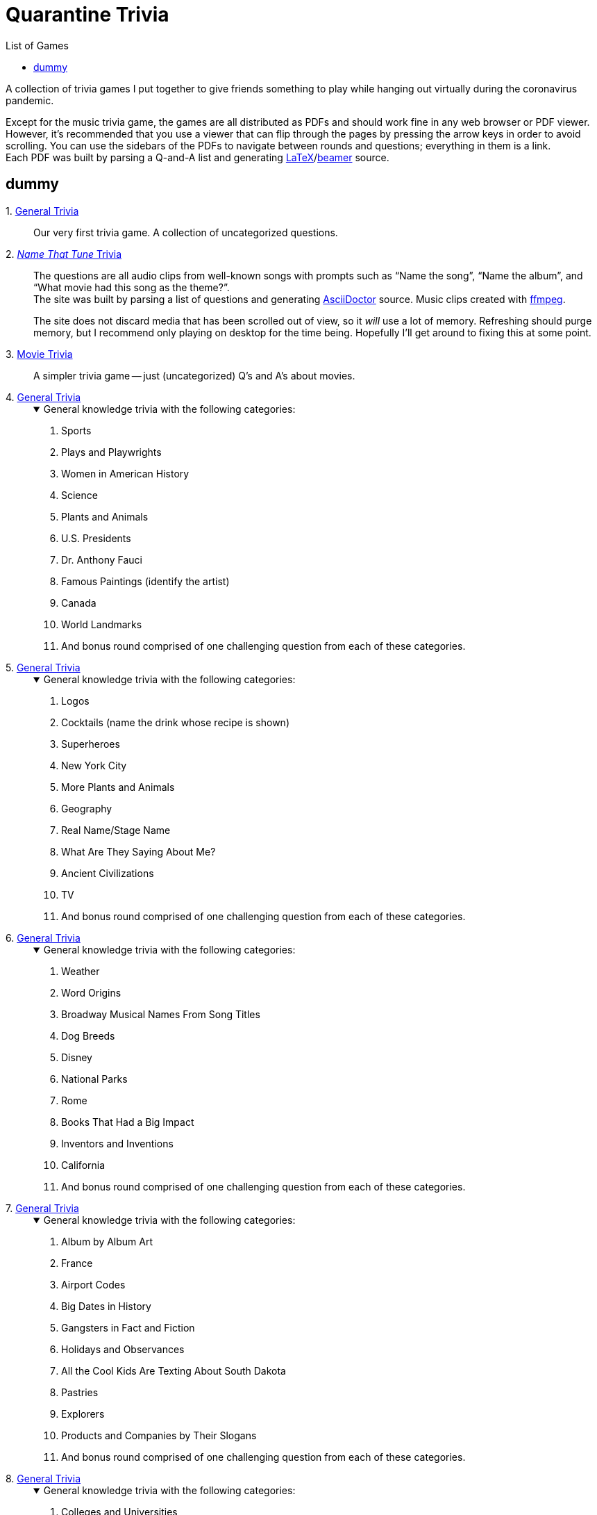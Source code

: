 = Quarantine Trivia
:stylesheet: ./Styles/italian-pop.css
:toc: left
:toc-title: List of Games
:docinfo: private
:icons: font
:github-profile: link:https://github.com/rben01
:github-icon-in-link: icon:github[]{nbsp},role="no-underline"
:email: https://rben01.github.io/[Other Projects,role="prominent-link"] {nbsp}/{nbsp} {github-profile}[{github-icon-in-link}]{github-profile}[rben01,role="prominent-link"]
:trivia-github-root: https://rben01.github.io/quarantine-trivia
:description: A collection of trivia games created to pass the time with friends during the COVID-19 quarantine.
:bonus-section-note: And bonus round comprised of one challenging question from each of these categories.
:resource-link-asciidoctor: link:https://asciidoctor.org[AsciiDoctor^]
:resource-link-beamer: link:https://ctan.org/pkg/beamer[beamer^]
:resource-link-pandas: link:https://pandas.pydata.org[Pandas^]
:resource-link-matplotlib: link:https://matplotlib.org[Matplotlib^]
:resource-link-bokeh: link:https://bokeh.org[Bokeh^]
:resource-link-d3: link:https://d3js.org[d3^]
:resource-link-ffmpeg: link:https://ffmpeg.org[ffmpeg^]
:resource-link-latex: link:https://www.latex-project.org[LaTeX^]

[.lead]
A collection of trivia games I put together to give friends something to play while hanging out virtually during the coronavirus pandemic.

Except for the music trivia game, the games are all distributed as PDFs and should work fine in any web browser or PDF viewer.
However, it's recommended that you use a viewer that can flip through the pages by pressing the arrow keys in order to avoid scrolling.
You can use the sidebars of the PDFs to navigate between rounds and questions; everything in them is a link. +
Each PDF was built by parsing a Q-and-A list and generating {resource-link-latex}/{resource-link-beamer} source. +

[#dummy]
## dummy

[#trivia-item-list]
[#week-1]#1. link:{trivia-github-root}/Week%201%20-%20Trivia%20game/LaTeX/trivia.pdf[General Trivia^]#::
Our very first trivia game. A collection of uncategorized questions.

[#week-2]#2. link:{trivia-github-root}/Week%202%20-%20Music%20Trivia/trivia_embedded.html[__Name That Tune__ Trivia^]#::
The questions are all audio clips from well-known songs with prompts such as "`Name the song`", "`Name the album`", and "`What movie had this song as the theme?`". +
The site was built by parsing a list of questions and generating {resource-link-asciidoctor} source. Music clips created with {resource-link-ffmpeg}.
+
****
The site does not discard media that has been scrolled out of view, so it _will_ use a lot of memory.
Refreshing should purge memory, but I recommend only playing on desktop for the time being.
Hopefully I'll get around to fixing this at some point.
****

[#week-3]#3. link:{trivia-github-root}/Week%203%20-%20Movie%20Trivia/docs/LaTeX/movie_trivia.pdf[Movie Trivia^]#::
A simpler trivia game -- just (uncategorized) Q's and A's about movies.

[#week-4]#4. link:{trivia-github-root}/Week%204%20-%20General%20Trivia/docs/LaTeX/general_trivia.pdf[General Trivia^]#::
+
.General knowledge trivia with the following categories:
[%collapsible%open]
====
. Sports
. Plays and Playwrights
. Women in American History
. Science
. Plants and Animals
. U.S. Presidents
. Dr. Anthony Fauci
. Famous Paintings (identify the artist)
. Canada
. World Landmarks
. {bonus-section-note}
====

[#week-5]#5. link:{trivia-github-root}/Week%205%20-%20General%20Trivia/docs/LaTeX/general_trivia.pdf[General Trivia^]#::
+
.General knowledge trivia with the following categories:
[%collapsible%open]
====
. Logos
. Cocktails (name the drink whose recipe is shown)
. Superheroes
. New York City
. More Plants and Animals
. Geography
. Real Name/Stage Name
. What Are They Saying About Me?
. Ancient Civilizations
. TV
. And bonus round comprised of one challenging question from each of these categories.
====

[#week-6]#6. link:{trivia-github-root}/Week%206%20-%20General%20Trivia/docs/LaTeX/general_trivia.pdf[General Trivia^]#::
+
.General knowledge trivia with the following categories:
[%collapsible%open]
====
. Weather
. Word Origins
. Broadway Musical Names From Song Titles
. Dog Breeds
. Disney
. National Parks
. Rome
. Books That Had a Big Impact
. Inventors and Inventions
. California
. {bonus-section-note}
====

[#week-7]#7. link:{trivia-github-root}/Week%207%20-%20General%20Trivia/docs/LaTeX/general_trivia.pdf[General Trivia^]#::
+
.General knowledge trivia with the following categories:
[%collapsible%open]
====
. Album by Album Art
. France
. Airport Codes
. Big Dates in History
. Gangsters in Fact and Fiction
. Holidays and Observances
. All the Cool Kids Are Texting About South Dakota
. Pastries
. Explorers
. Products and Companies by Their Slogans
. {bonus-section-note}
====

[#week-8]#8. link:{trivia-github-root}/Week%208%20-%20General%20Trivia/docs/LaTeX/general_trivia.pdf[General Trivia^]#::
+
.General knowledge trivia with the following categories:
[%collapsible%open]
====
. Colleges and Universities
. Horse Racing
. The Constitution
. It happened in 2010
. Under the Sea
. Myths and Legends
. Mexico, Our Friendly Neighbor to the South
. Famous Buildings
. Nobel Prize Winners
. The Beatles
. {bonus-section-note}
====

[#week-9]#9. link:{trivia-github-root}/Week%209%20-%20General%20Trivia/docs/LaTeX/general_trivia.pdf[General Trivia^]#::
+
.General knowledge trivia with the following categories:
[%collapsible%open]
====
. Aviation
. Ireland
. Colonial America
. Famous Ships and Boats
. Foreign Words and Phrases
. Birds
. Native Americans
. The home of ...
. Wonders of Engineering
. Washington, D.C.
. {bonus-section-note}
====

[#week-10]#10. link:{trivia-github-root}/Week%2010%20-%20General%20Trivia/docs/LaTeX/general_trivia.pdf[General Trivia^]#::
+
.General knowledge trivia with the following categories:
[%collapsible%open]
====
. Quotations
. East Asia
. Musical Instruments
. Outer Space
. Saturday Night Live
. Special Words from Various Fields
. Streets, Highways, and Boulevards
. The Biggest and the Most
. The Wild West
. Who Originated the Role?
. {bonus-section-note}
====

[#week-11]#11. link:{trivia-github-root}/Week%2011%20-%20General%20Trivia/docs/LaTeX/general_trivia.pdf[General Trivia^]#::
+
.General knowledge trivia with the following categories:
[%collapsible%open]
====
. Flowers
. Abraham Lincoln
. Civil Rights Movements
. How Now Brown Cow?
. American Literature
. Africa
. World War II
. Competitions
. Name the Film from the Cast
. World Leaders
. And a very special bonus section consisting of questions in categories that we (the creators) just liked.
====

[#week-12]#12. link:{trivia-github-root}/Week%2012%20-%20General%20Trivia%20(Thanksgiving)/docs/LaTeX/general_trivia.pdf[General Trivia (Thanksgiving Edition)^]#::
+
.General knowledge trivia with the following categories:
[%collapsible%open]
====
. Colorful Songs
. Famous Animals in Fact and Fiction
. Famous Court Cases
. Biden/Harris
. The Holiday Season
. Scientific Breakthroughs
. The Oldest...
. Shakespeare
. Colorful Movies
. Alex Trebek
. {bonus-section-note}
====

[#week-13]#13. link:{trivia-github-root}/Week%2013%20-%20General%20Trivia%20(Christmas)/Docs/LaTeX/general_trivia.pdf[General Trivia (Holiday Edition)^]#::
+
.General knowledge trivia with the following categories:
[%collapsible%open]
====
. Board Games
. Companies That Are No More
. Famous Foreign-Language Literary Works
. Newspapers and Magazines
. One of the things this city is famous for is...
. Winter Sports
. Cartoons and the Funny Pages
. Specialized Words II
. Other Things that Happened in 2020
. Movies From Their Stills
. {bonus-section-note}
====


[#week-14]#14. link:{trivia-github-root}/Week%2014%20-%20General%20Trivia/Docs/LaTeX/general_trivia.pdf[General Trivia^]#::
+
.General knowledge trivia with the following categories:
[%collapsible%open]
====
. .org
. Answer Like It's 1999
. Count On It
. Ham's Solo
. Philosophy and Philosophers
. Planet Earth
. Scandalous Literature
. The "`Mother of Presidents`"
. Who Directed It?
. "`Royals`"
. {bonus-section-note}
====
